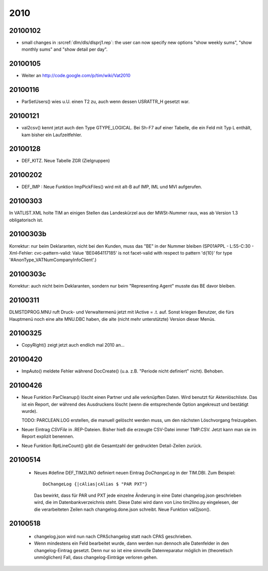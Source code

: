 2010
====

20100102
--------

- small changes in :srcref:`dlm/dls/dlsprj1.rep`: the user can now 
  specify new options "show weekly sums", "show monthly sums" and "show detail per day".
  
20100105
--------

- Weiter an http://code.google.com/p/tim/wiki/Vat2010


20100116
--------
- ParSetUsers() wies u.U. einen T2 zu, auch wenn dessen USRATTR_H gesetzt war.
  
20100121
--------
- val2csv() kennt jetzt auch den Type GTYPE_LOGICAL. Bei Sh-F7 auf einer Tabelle, die ein Feld mit Typ L enthält, kam bisher ein Laufzeitfehler.

20100128
--------

- DEF_KITZ. Neue Tabelle ZGR (Zielgruppen)

20100202
--------

- DEF_IMP : Neue Funktion ImpPickFiles() wird mit alt-B auf IMP, IML und MVI aufgerufen.


20100303
--------

In VATLIST.XML holte TIM an einigen Stellen das Landeskürzel aus der MWSt-Nummer raus, was ab Version 1.3 obligatorisch ist.

20100303b
---------

Korrektur: nur beim Deklaranten, nicht bei den Kunden, muss das "BE" in der Nummer bleiben (SP01APPL - L:55-C:30 - Xml-Fehler: cvc-pattern-valid: Value 'BE0464117185' is not facet-valid with respect to pattern '\d{10}' for type '#AnonType_VATNumCompanyInfoClient'.)


20100303c
---------

Korrektur: auch nicht beim Deklaranten, sondern nur beim "Representing Agent" musste das BE davor bleiben.

20100311
--------

DLM\STD\PROG.MNU ruft Druck- und Verwaltermenü jetzt mit lActive = .t. auf. Sonst kriegen Benutzer, die fürs Hauptmenü noch eine alte MNU.DBC haben, die alte (nicht mehr unterstützte) Version dieser Menüs.


20100325
--------

- CopyRight() zeigt jetzt auch endlich mal 2010 an...


20100420
--------

- ImpAuto() meldete Fehler während DocCreate() (u.a. z.B. "Periode nicht definiert" nicht). Behoben.

20100426
--------
- Neue Funktion ParCleanup() löscht einen Partner und alle verknüpften Daten. 
  Wird benutzt für Aktenlöschliste. Das ist ein Report, der während des 
  Ausdruckens löscht (wenn die entsprechende Option angekreuzt und bestätigt wurde).
  
  TODO: PARCLEAN.LOG erstellen, die manuell gelöscht werden muss, um den nächsten 
  Löschvorgang freizugeben.
  
- Neuer Eintrag `CSVFile` in .REP-Dateien. Bisher hieß die erzeugte CSV-Datei immer TMP.CSV. Jetzt kann man sie im Report explizit benennen.

- Neue Funktion RptLineCount() gibt die Gesamtzahl der gedruckten Detail-Zeilen zurück.


20100514
--------
   
 - Neues #define DEF_TIM2LINO definiert neuen Eintrag `DoChangeLog` in
   der TIM.DBI. Zum Beispiel::

     DoChangeLog {|cAlias|cAlias $ "PAR PXT"}

   Das bewirkt, dass für PAR und PXT jede einzelne Änderung in eine
   Datei changelog.json geschrieben wird, die im Datenbankverzeichnis
   steht. Diese Datei wird dann von Lino tim2lino.py eingelesen, der
   die verarbeiteten Zeilen nach changelog.done.json schreibt.
   Neue Funktion val2json(). 
   
   
20100518
--------
  - changelog.json wird nun nach CPAS\changelog statt nach CPAS 
    geschrieben.
  - Wenn mindestens ein Feld bearbeitet wurde, dann werden nun dennoch 
    alle Datenfelder in den changelog-Eintrag gesetzt. Denn nur so ist 
    eine sinnvolle Datenreparatur möglich im (theoretisch unmöglichen) 
    Fall, dass changelog-Einträge verloren gehen.
